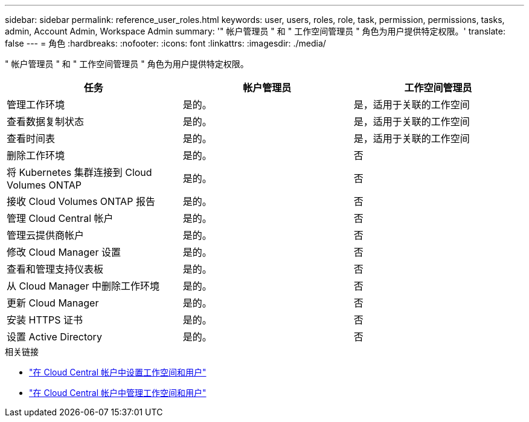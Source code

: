 ---
sidebar: sidebar 
permalink: reference_user_roles.html 
keywords: user, users, roles, role, task, permission, permissions, tasks, admin, Account Admin, Workspace Admin 
summary: '" 帐户管理员 " 和 " 工作空间管理员 " 角色为用户提供特定权限。' 
translate: false 
---
= 角色
:hardbreaks:
:nofooter: 
:icons: font
:linkattrs: 
:imagesdir: ./media/


[role="lead"]
" 帐户管理员 " 和 " 工作空间管理员 " 角色为用户提供特定权限。

[cols="34,33,33"]
|===
| 任务 | 帐户管理员 | 工作空间管理员 


| 管理工作环境 | 是的。 | 是，适用于关联的工作空间 


| 查看数据复制状态 | 是的。 | 是，适用于关联的工作空间 


| 查看时间表 | 是的。 | 是，适用于关联的工作空间 


| 删除工作环境 | 是的。 | 否 


| 将 Kubernetes 集群连接到 Cloud Volumes ONTAP | 是的。 | 否 


| 接收 Cloud Volumes ONTAP 报告 | 是的。 | 否 


| 管理 Cloud Central 帐户 | 是的。 | 否 


| 管理云提供商帐户 | 是的。 | 否 


| 修改 Cloud Manager 设置 | 是的。 | 否 


| 查看和管理支持仪表板 | 是的。 | 否 


| 从 Cloud Manager 中删除工作环境 | 是的。 | 否 


| 更新 Cloud Manager | 是的。 | 否 


| 安装 HTTPS 证书 | 是的。 | 否 


| 设置 Active Directory | 是的。 | 否 
|===
.相关链接
* link:task_setting_up_cloud_central_accounts.html["在 Cloud Central 帐户中设置工作空间和用户"]
* link:task_managing_cloud_central_accounts.html["在 Cloud Central 帐户中管理工作空间和用户"]

